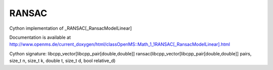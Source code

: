 RANSAC
======

.. py:class:: RANSAC


   Bases: :py:class:`object`


Cython implementation of _RANSAC[_RansacModelLinear]


Documentation is available at http://www.openms.de/current_doxygen/html/classOpenMS::Math_1_1RANSAC[_RansacModelLinear].html




.. py:method:: RANSAC.ransac


Cython signature: libcpp_vector[libcpp_pair[double,double]] ransac(libcpp_vector[libcpp_pair[double,double]] pairs, size_t n, size_t k, double t, size_t d, bool relative_d)





